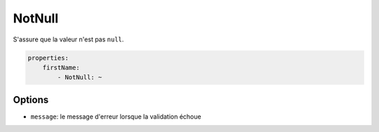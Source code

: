 .. codeauthor:: D. CHARTIER <denis.chartier+symfony-docs-fr@bonjour-tic.com>

NotNull
=======

S'assure que la valeur n'est pas ``null``.

.. code-block:: yaml

    properties:
        firstName:
            - NotNull: ~

Options
-------

* ``message``: le message d'erreur lorsque la validation échoue
